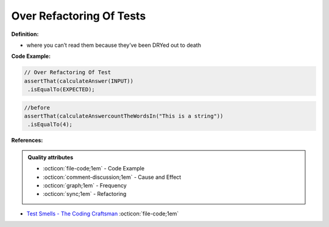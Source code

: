 Over Refactoring Of Tests
^^^^^
**Definition:**

* where you can’t read them because they’ve been DRYed out to death


**Code Example:**

.. code-block:: javascript

  // Over Refactoring Of Test
  assertThat(calculateAnswer(INPUT))
   .isEqualTo(EXPECTED);

.. code-block:: javascript

  //before
  assertThat(calculateAnswercountTheWordsIn("This is a string"))
   .isEqualTo(4);

**References:**

.. admonition:: Quality attributes

    * :octicon:`file-code;1em` -  Code Example
    * :octicon:`comment-discussion;1em` -  Cause and Effect
    * :octicon:`graph;1em` -  Frequency
    * :octicon:`sync;1em` -  Refactoring

* `Test Smells - The Coding Craftsman <https://codingcraftsman.wordpress.com/2018/09/27/test-smells/>`_ :octicon:`file-code;1em`
